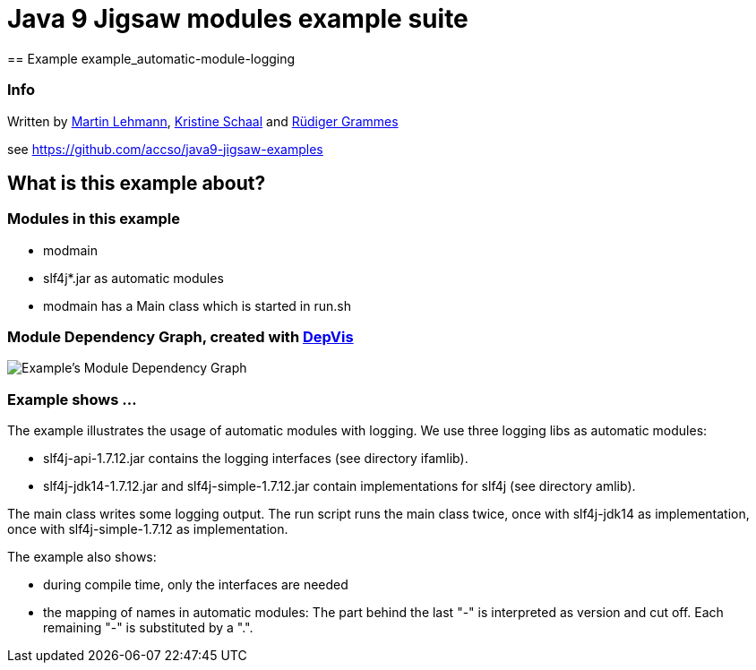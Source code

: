 = Java 9 Jigsaw modules example suite
== Example example_automatic-module-logging

=== Info

Written by https://github.com/mrtnlhmnn[Martin Lehmann], https://github.com/kristines[Kristine Schaal] and https://github.com/rgrammes[Rüdiger Grammes]

see https://github.com/accso/java9-jigsaw-examples

== What is this example about?

=== Modules in this example

* modmain
* slf4j*.jar as automatic modules
* modmain has a Main class which is started in run.sh

=== Module Dependency Graph, created with https://github.com/accso/java9-jigsaw-depvis[DepVis]

image::moduledependencies.png[Example's Module Dependency Graph]

=== Example shows ...

The example illustrates the usage of automatic modules with logging.
We use three logging libs as automatic modules:

* slf4j-api-1.7.12.jar contains the logging interfaces (see directory ifamlib).
* slf4j-jdk14-1.7.12.jar and slf4j-simple-1.7.12.jar contain implementations for slf4j (see directory amlib).

The main class writes some logging output.
The run script runs the main class twice, once with slf4j-jdk14 as implementation, once with slf4j-simple-1.7.12 as implementation.

The example also shows:

* during compile time, only the interfaces are needed
* the mapping of names in automatic modules: The part behind the last "-" is interpreted as version and cut off.
Each remaining "-" is substituted by a ".".
